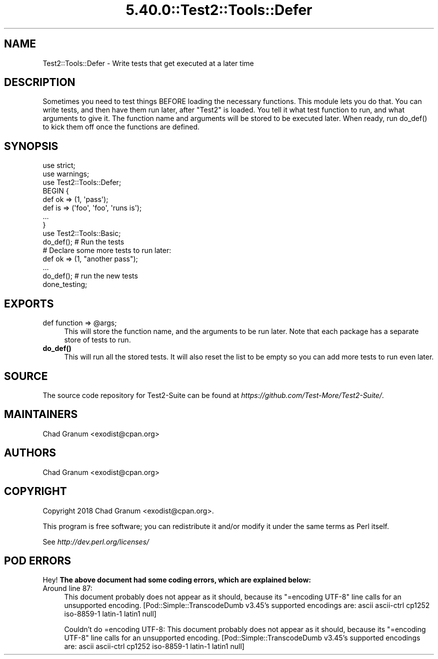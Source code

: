.\" Automatically generated by Pod::Man 5.0102 (Pod::Simple 3.45)
.\"
.\" Standard preamble:
.\" ========================================================================
.de Sp \" Vertical space (when we can't use .PP)
.if t .sp .5v
.if n .sp
..
.de Vb \" Begin verbatim text
.ft CW
.nf
.ne \\$1
..
.de Ve \" End verbatim text
.ft R
.fi
..
.\" \*(C` and \*(C' are quotes in nroff, nothing in troff, for use with C<>.
.ie n \{\
.    ds C` ""
.    ds C' ""
'br\}
.el\{\
.    ds C`
.    ds C'
'br\}
.\"
.\" Escape single quotes in literal strings from groff's Unicode transform.
.ie \n(.g .ds Aq \(aq
.el       .ds Aq '
.\"
.\" If the F register is >0, we'll generate index entries on stderr for
.\" titles (.TH), headers (.SH), subsections (.SS), items (.Ip), and index
.\" entries marked with X<> in POD.  Of course, you'll have to process the
.\" output yourself in some meaningful fashion.
.\"
.\" Avoid warning from groff about undefined register 'F'.
.de IX
..
.nr rF 0
.if \n(.g .if rF .nr rF 1
.if (\n(rF:(\n(.g==0)) \{\
.    if \nF \{\
.        de IX
.        tm Index:\\$1\t\\n%\t"\\$2"
..
.        if !\nF==2 \{\
.            nr % 0
.            nr F 2
.        \}
.    \}
.\}
.rr rF
.\" ========================================================================
.\"
.IX Title "5.40.0::Test2::Tools::Defer 3"
.TH 5.40.0::Test2::Tools::Defer 3 2024-12-13 "perl v5.40.0" "Perl Programmers Reference Guide"
.\" For nroff, turn off justification.  Always turn off hyphenation; it makes
.\" way too many mistakes in technical documents.
.if n .ad l
.nh
.SH NAME
Test2::Tools::Defer \- Write tests that get executed at a later time
.SH DESCRIPTION
.IX Header "DESCRIPTION"
Sometimes you need to test things BEFORE loading the necessary functions. This
module lets you do that. You can write tests, and then have them run later,
after \f(CW\*(C`Test2\*(C'\fR is loaded. You tell it what test function to run, and what
arguments to give it.  The function name and arguments will be stored to be
executed later. When ready, run \f(CWdo_def()\fR to kick them off once the functions
are defined.
.SH SYNOPSIS
.IX Header "SYNOPSIS"
.Vb 2
\&    use strict;
\&    use warnings;
\&
\&    use Test2::Tools::Defer;
\&
\&    BEGIN {
\&        def ok => (1, \*(Aqpass\*(Aq);
\&        def is => (\*(Aqfoo\*(Aq, \*(Aqfoo\*(Aq, \*(Aqruns is\*(Aq);
\&        ...
\&    }
\&
\&    use Test2::Tools::Basic;
\&
\&    do_def(); # Run the tests
\&
\&    # Declare some more tests to run later:
\&    def ok => (1, "another pass");
\&    ...
\&
\&    do_def(); # run the new tests
\&
\&    done_testing;
.Ve
.SH EXPORTS
.IX Header "EXPORTS"
.ie n .IP "def function => @args;" 4
.el .IP "def function => \f(CW@args\fR;" 4
.IX Item "def function => @args;"
This will store the function name, and the arguments to be run later. Note that
each package has a separate store of tests to run.
.IP \fBdo_def()\fR 4
.IX Item "do_def()"
This will run all the stored tests. It will also reset the list to be empty so
you can add more tests to run even later.
.SH SOURCE
.IX Header "SOURCE"
The source code repository for Test2\-Suite can be found at
\&\fIhttps://github.com/Test\-More/Test2\-Suite/\fR.
.SH MAINTAINERS
.IX Header "MAINTAINERS"
.IP "Chad Granum <exodist@cpan.org>" 4
.IX Item "Chad Granum <exodist@cpan.org>"
.SH AUTHORS
.IX Header "AUTHORS"
.PD 0
.IP "Chad Granum <exodist@cpan.org>" 4
.IX Item "Chad Granum <exodist@cpan.org>"
.PD
.SH COPYRIGHT
.IX Header "COPYRIGHT"
Copyright 2018 Chad Granum <exodist@cpan.org>.
.PP
This program is free software; you can redistribute it and/or
modify it under the same terms as Perl itself.
.PP
See \fIhttp://dev.perl.org/licenses/\fR
.SH "POD ERRORS"
.IX Header "POD ERRORS"
Hey! \fBThe above document had some coding errors, which are explained below:\fR
.IP "Around line 87:" 4
.IX Item "Around line 87:"
This document probably does not appear as it should, because its "=encoding UTF\-8" line calls for an unsupported encoding.  [Pod::Simple::TranscodeDumb v3.45's supported encodings are: ascii ascii-ctrl cp1252 iso\-8859\-1 latin\-1 latin1 null]
.Sp
Couldn't do =encoding UTF\-8: This document probably does not appear as it should, because its "=encoding UTF\-8" line calls for an unsupported encoding.  [Pod::Simple::TranscodeDumb v3.45's supported encodings are: ascii ascii-ctrl cp1252 iso\-8859\-1 latin\-1 latin1 null]
